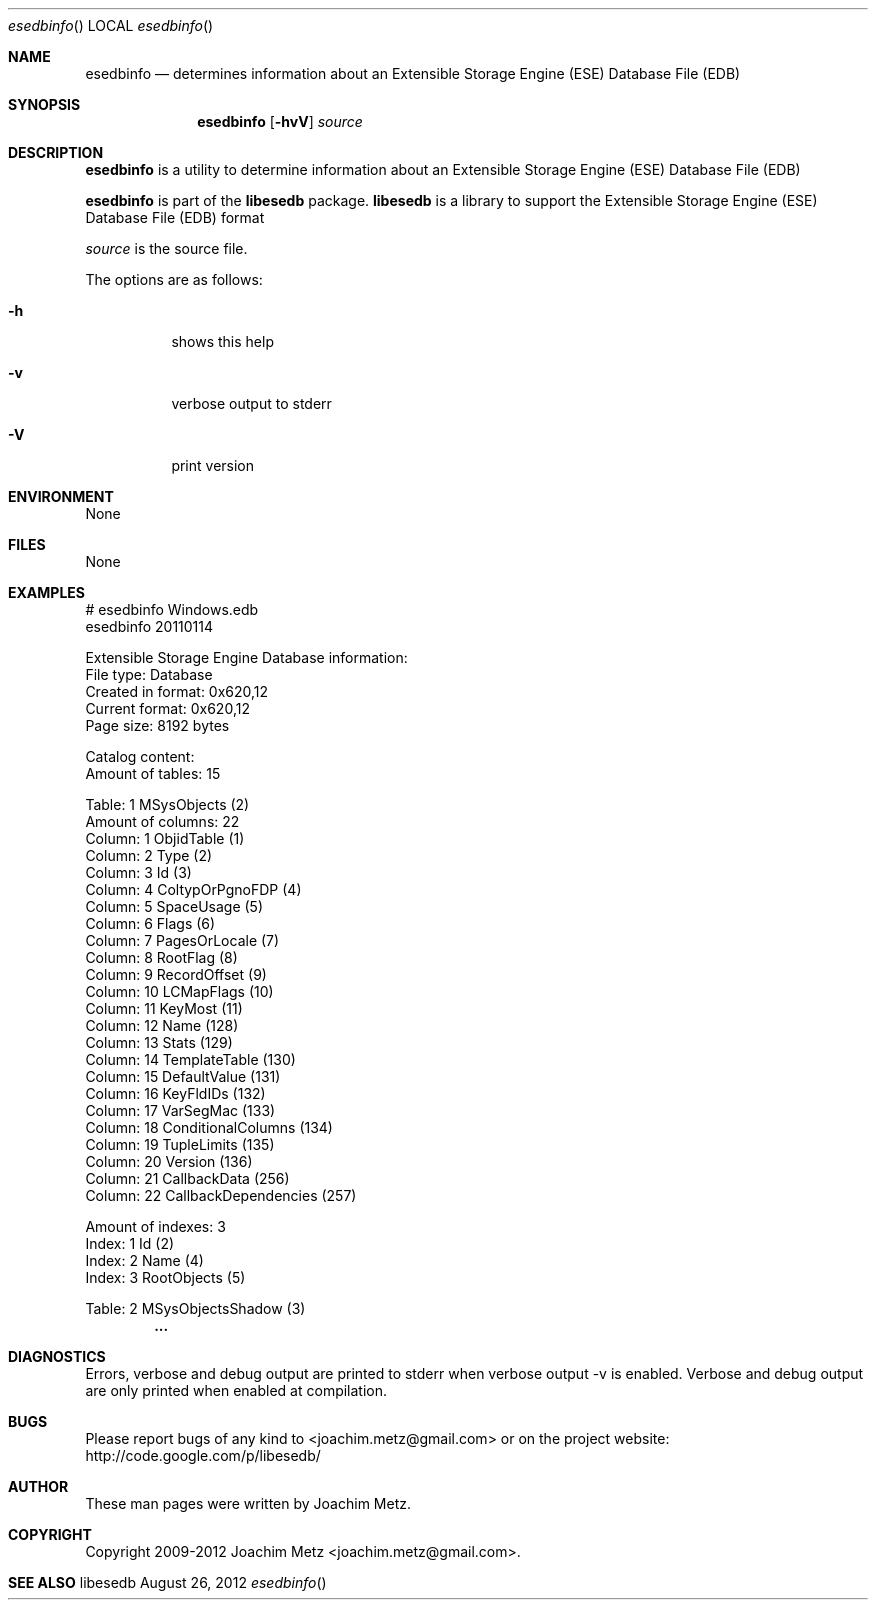 .Dd August 26, 2012
.Dt esedbinfo
.Os libesedb
.Sh NAME
.Nm esedbinfo
.Nd determines information about an Extensible Storage Engine (ESE) Database File (EDB)
.Sh SYNOPSIS
.Nm esedbinfo
.Op Fl hvV
.Va Ar source
.Sh DESCRIPTION
.Nm esedbinfo
is a utility to determine information about an Extensible Storage Engine (ESE) Database File (EDB)
.Pp
.Nm esedbinfo
is part of the
.Nm libesedb
package.
.Nm libesedb
is a library to support the Extensible Storage Engine (ESE) Database File (EDB) format
.Pp
.Ar source
is the source file.
.Pp
The options are as follows:
.Bl -tag -width Ds
.It Fl h
shows this help
.It Fl v
verbose output to stderr
.It Fl V
print version
.El
.Sh ENVIRONMENT
None
.Sh FILES
None
.Sh EXAMPLES
.Bd -literal
# esedbinfo Windows.edb
esedbinfo 20110114

Extensible Storage Engine Database information:
        File type:              Database
        Created in format:      0x620,12
        Current format:         0x620,12
        Page size:              8192 bytes

Catalog content:
        Amount of tables:       15

Table: 1                        MSysObjects (2)
        Amount of columns:      22
        Column: 1               ObjidTable (1)
        Column: 2               Type (2)
        Column: 3               Id (3)
        Column: 4               ColtypOrPgnoFDP (4)
        Column: 5               SpaceUsage (5)
        Column: 6               Flags (6)
        Column: 7               PagesOrLocale (7)
        Column: 8               RootFlag (8)
        Column: 9               RecordOffset (9)
        Column: 10              LCMapFlags (10)
        Column: 11              KeyMost (11)
        Column: 12              Name (128)
        Column: 13              Stats (129)
        Column: 14              TemplateTable (130)
        Column: 15              DefaultValue (131)
        Column: 16              KeyFldIDs (132)
        Column: 17              VarSegMac (133)
        Column: 18              ConditionalColumns (134)
        Column: 19              TupleLimits (135)
        Column: 20              Version (136)
        Column: 21              CallbackData (256)
        Column: 22              CallbackDependencies (257)

        Amount of indexes:      3
        Index: 1                Id (2)
        Index: 2                Name (4)
        Index: 3                RootObjects (5)

Table: 2                        MSysObjectsShadow (3)
.Dl        ...

.Ed
.Sh DIAGNOSTICS
Errors, verbose and debug output are printed to stderr when verbose output \-v is enabled.
Verbose and debug output are only printed when enabled at compilation.
.Sh BUGS
Please report bugs of any kind to <joachim.metz@gmail.com> or on the project website:
http://code.google.com/p/libesedb/
.Sh AUTHOR
These man pages were written by Joachim Metz.
.Sh COPYRIGHT
Copyright 2009-2012 Joachim Metz <joachim.metz@gmail.com>.
.Sh SEE ALSO
